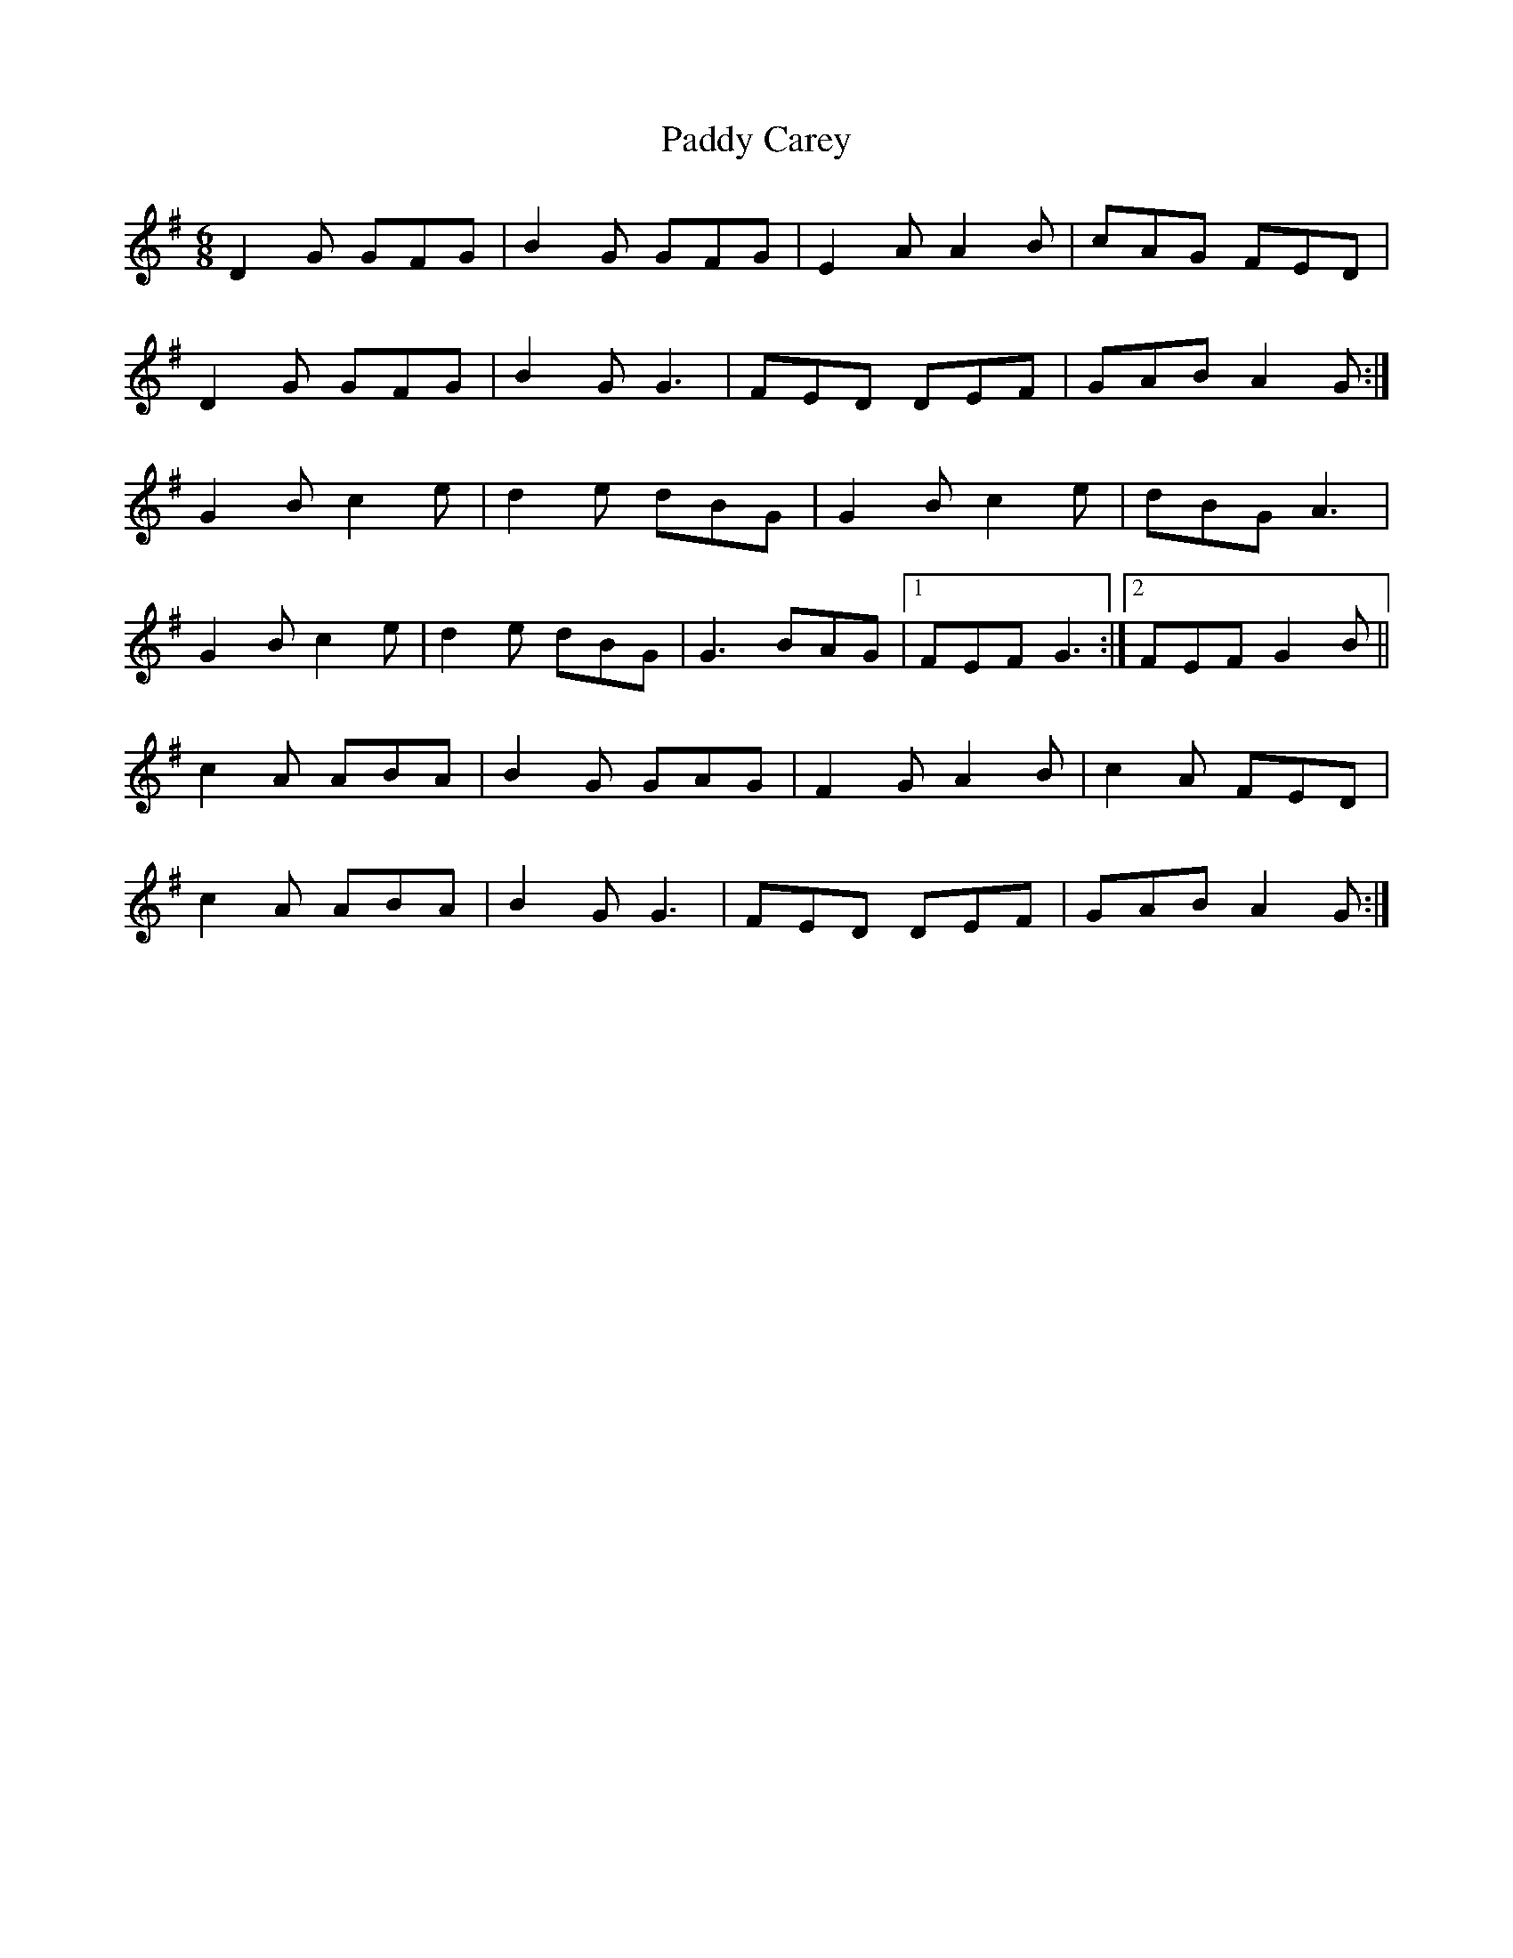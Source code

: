 X: 31032
T: Paddy Carey
R: jig
M: 6/8
K: Gmajor
D2G GFG|B2G GFG|E2A A2B|cAG FED|
D2G GFG|B2G G3|FED DEF|GAB A2G:|
G2B c2e|d2e dBG|G2B c2e|dBG A3|
G2B c2e|d2e dBG|G3 BAG|1 FEF G3:|2 FEF G2B||
c2A ABA|B2G GAG|F2G A2B|c2A FED|
c2A ABA|B2G G3|FED DEF|GAB A2G:|

